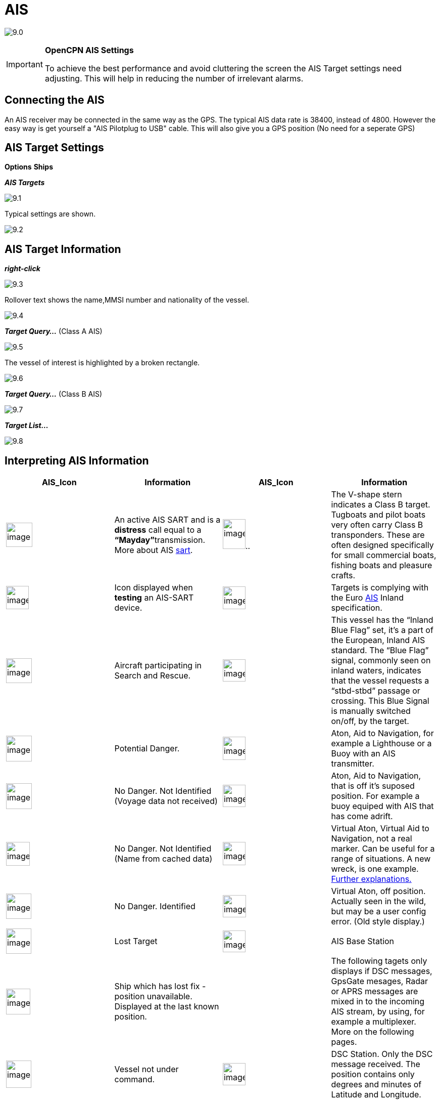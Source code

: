 :icons: font
:experimental:
:imagesdir: ../images

= AIS

image:9.0.jpg[]

[IMPORTANT]
.*OpenCPN AIS Settings*
====
To achieve the best performance and avoid cluttering the screen the AIS Target settings need adjusting. This will help in reducing the number of irrelevant alarms. 
====

== Connecting the AIS

An AIS receiver may be connected in the same way as the GPS. The typical AIS data rate is 38400, instead of 4800. 
However the easy way is get yourself a "AIS Pilotplug to USB" cable. This will also give you a GPS position (No need for a seperate GPS)

== AIS Target Settings

btn:[Options] btn:[Ships]

*__AIS Targets__*

image:9.1.jpg[]

Typical settings are shown.

image:9.2.jpg[]

== AIS Target Information

*_right-click_*

image:9.3.jpg[]

Rollover text shows the name,MMSI number and nationality of the vessel.

image:9.4.jpg[]

*__Target Query...__* (Class A AIS)

image:9.5.jpg[]

The vessel of interest is highlighted by a broken rectangle.

image:9.6.jpg[]

*__Target Query...__* (Class B AIS)

image:9.7.jpg[]

*__Target List...__*

image:9.8.jpg[]

== Interpreting AIS Information

[cols=",,,",options="header",]
|===
|AIS_Icon |Information |AIS_Icon |Information
|image:sart4.png[image,width=52,height=48] |An active AIS
SART and is a *distress* call equal to a **“Mayday”**transmission. More
about AIS link:ais/sart.html[sart].
|image:classb.png[image,width=45,height=59].. |The V-shape
stern indicates a Class B target. Tugboats and pilot boats very often
carry Class B transponders. These are often designed specifically for
small commercial boats, fishing boats and pleasure crafts.

|image:sart5.png[image,width=45,height=46] |Icon displayed
when *testing* an AIS-SART device.
|image:dark-green.png[image,width=45] |Targets is complying
with the Euro http://www.cruisersforum.com/forums/tags/ais.html[AIS]
Inland specification.

|image:nr9.png[image,width=51,height=49] |Aircraft
participating in Search and Rescue.
|image:inland-blue.png[image,width=45,height=44] |This
vessel has the “Inland Blue Flag” set, it's a part of the European,
Inland AIS standard. The “Blue Flag” signal, commonly seen on inland
waters, indicates that the vessel requests a “stbd-stbd” passage or
crossing. This Blue Signal is manually switched on/off, by the target.

|image:ais-red.png[image,width=51,height=51] |Potential
Danger. |image:aton_std.png[image,width=45,height=46]
|Aton, Aid to Navigation, for example a Lighthouse or a Buoy with an AIS
transmitter.

|image:ais-yellow.png[image,width=51,height=51] |No Danger.
Not Identified (Voyage data not received)
|image:aton_off.png[image,width=45,height=44] |Aton, Aid to
Navigation, that is off it's suposed position. For example a buoy
equiped with AIS that has come adrift.

|image:ais-lemon.png[image,width=47,height=47] |No Danger.
Not Identified (Name from cached data)
|image:vaton.png[image,width=45,height=46] |Virtual Aton,
Virtual Aid to Navigation, not a real marker. Can be useful for a range
of situations. A new wreck, is one example.
http://www.gla-rrnav.org/radionavigation/ais/virtual_aton.html[Further
explanations.]

|image:ais-green.png[image,width=50,height=50] |No Danger.
Identified |image:33vofpos.png[image,width=46,height=44]
|Virtual Aton, off position. Actually seen in the wild, but may be a
user config error. (Old style display.)

|image:ais-lost.png[image,width=50,height=50] |Lost Target
|image:basestn.png[image,width=45,height=43] |AIS Base
Station

|image:ais-grey.png[image,width=48,height=51] |Ship which
has lost fix - position unavailable. Displayed at the last known
position. | |The following tagets only displays if DSC messages, GpsGate
mesages, Radar or APRS messages are mixed in to the incoming AIS
stream, by using, for example a multiplexer. More on the following
pages.

|image:notundcom.png[image,width=50,height=54] |Vessel not
under command. |image:dsc-ok.png[image,width=45,height=44]
|DSC Station. Only the DSC message received. The position contains only
degrees and minutes of Latitude and Longitude.

|image:restrman_1.png[image,width=51,height=50] |Vessel
restricted in ability to manoeuvre.
|image:dse1.png[image,width=44,height=46] |DSC Station. DSC
*and* DSE messages received. The DSE message contains the missing
decimals of minutes of Latitude and Longitude. The result is a much more
accurate position.

|image:ifeahche_1.png[image,width=51,height=50] |Vessel
constrained by draft.
|image:dsc-not-ok.png[image,width=45,height=42] |DSC
Station transmitting a *distress* signal. Treat this as a *“Mayday”*
call.

|image:aground.png[image,width=52,height=52] |Vessel
aground. |image:bud-icon.png[image,width=46,height=45]
|GpsGate Buddy target.

|image:fishing.png[image,width=51,height=45] |Vessel
engaged in fishing.
|image:arpa2.png[image,width=45,height=49] |ARPA Target

|image:hsc.png[image,width=50,height=52] |High Speed- and
Wing In Ground- crafts. This includes Hydrofoils, Hovercrafts and low
flying crafts utilising the ground effect.
|image:aprs.png[image,width=44,height=48] |APRS Target

|image:ais-moor.png[image,width=54,height=54] |Anchored or
moored. Displayed when the transmitted “Navigation status” is “at
anchor” or “Moored”. There is no guarantee that this status is correct,
as it is set manually on the transmitting ship…
|image:moored.png[image,width=54,height=40] |…illustrated
by this ship. Note the black line on the yellow circle. This indicates
that the vessel is turning to port (left), also illustrated by the lag
in the display update. ROT - Rate Of Turn is available in the “Ais
Target Query” dialog, through the right click menu.
|===
